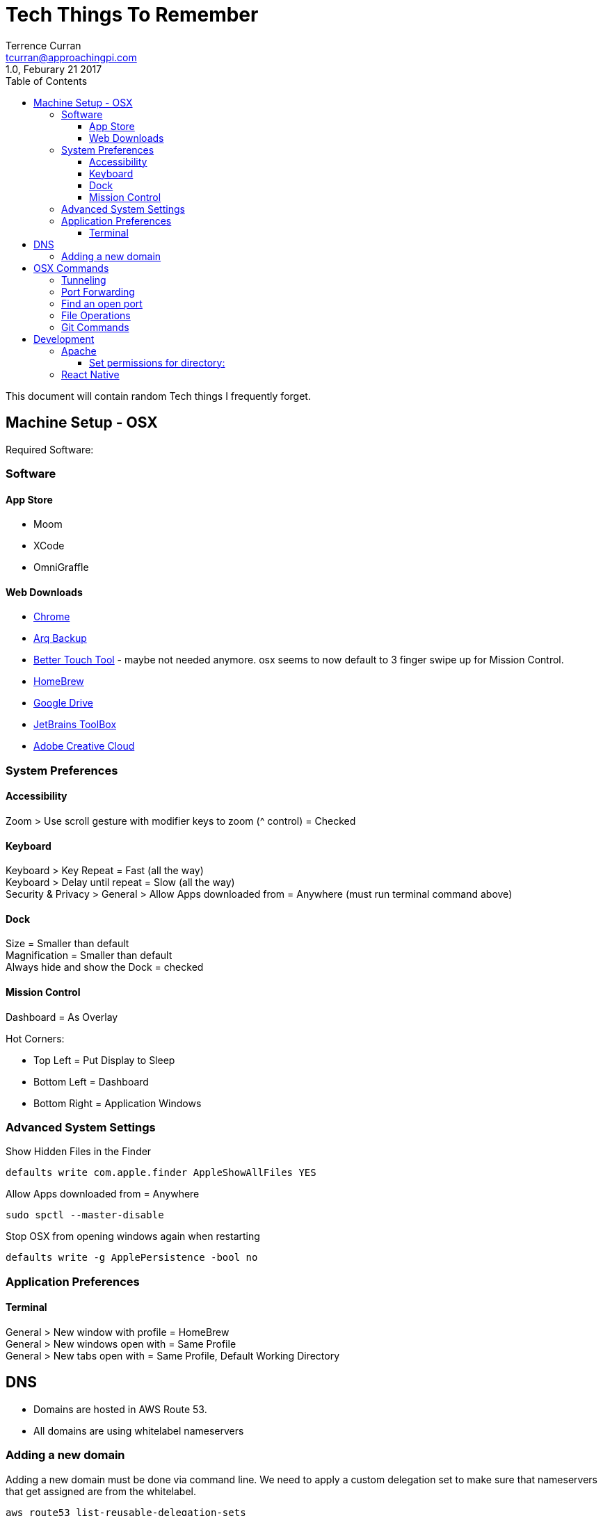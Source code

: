 = Tech Things To Remember
:author: Terrence Curran
:email: tcurran@approachingpi.com
:revnumber: 1.0
:revdate: Feburary 21 2017
:version-label!:
:sectanchors:
:doctype: book
:toc: left
:toclevels: 3
:sectnumlevels: 4
ifdef::backend-pdf[]
:pagenums:
endif::[]

This document will contain random Tech things I frequently forget.

== Machine Setup - OSX

Required Software:

=== Software

==== App Store

* Moom
* XCode
* OmniGraffle

==== Web Downloads

* http://www.google.com/chrome[Chrome]
* https://www.arqbackup.com/[Arq Backup]
* https://www.boastr.net/[Better Touch Tool] - maybe not needed anymore. osx seems to now default to 3 finger swipe up
for Mission Control.
* https://brew.sh/[HomeBrew]
* http://drive.google.com[Google Drive]
* https://www.jetbrains.com/toolbox/[JetBrains ToolBox]
* http://www.adobe.com/[Adobe Creative Cloud]

=== System Preferences

==== Accessibility

Zoom > Use scroll gesture with modifier keys to zoom (^ control) = Checked +

==== Keyboard
Keyboard > Key Repeat = Fast (all the way) +
Keyboard > Delay until repeat = Slow (all the way) +
Security & Privacy > General > Allow Apps downloaded from = Anywhere (must run terminal command above) +

==== Dock
Size = Smaller than default +
Magnification = Smaller than default +
Always hide and show the Dock = checked

==== Mission Control
Dashboard = As Overlay

Hot Corners:

* Top Left = Put Display to Sleep
* Bottom Left = Dashboard
* Bottom Right = Application Windows

=== Advanced System Settings

Show Hidden Files in the Finder

 defaults write com.apple.finder AppleShowAllFiles YES

Allow Apps downloaded from = Anywhere

 sudo spctl --master-disable

Stop OSX from opening windows again when restarting

 defaults write -g ApplePersistence -bool no

=== Application Preferences

==== Terminal

General > New window with profile = HomeBrew +
General > New windows open with = Same Profile +
General > New tabs open with = Same Profile, Default Working Directory

== DNS
* Domains are hosted in AWS Route 53.
* All domains are using whitelabel nameservers

=== Adding a new domain

Adding a new domain must be done via command line. We need to apply a custom delegation set to make sure that
nameservers that get assigned are from the whitelabel.

 aws route53 list-reusable-delegation-sets
 aws route53 create-hosted-zone --name domain.com --delegation-set-id "/delegationset/DELEGATEID" --caller-reference "domain.com-unique-id"

== OSX Commands
=== Tunneling

Tunnel IMAP

 sudo ssh -i /Users/tea/.ssh/id_rsa -N tea@linear -L 143/mail.mailserver.com/143

secure imap:

 sudo ssh -i /Users/tea/.ssh/id_rsa -N tea@linear -L 993/imap.gmail.com/993

secure pop:

 sudo ssh -i /Users/tea/.ssh/id_rsa -N tea@linear -L 995/localhost/995

SMTP:

 sudo ssh -i /Users/tea/.ssh/id_rsa -N tea@linear -L 25/localhost/25

Google Talk:

 ssh -i /Users/tea/.ssh/id_rsa -N tea@linear -L 5222/talk.google.com/5222

Proxy for AIM:

 ssh -i /Users/tea/.ssh/id_rsa -D 3128 -N tea@cosine


=== Port Forwarding

Forwards port 3307 to port 3306 for MySQL

 sudo ipfw add 3307 forward 127.0.0.1,3306 ip from any to any 3307 in

=== Find an open port

 lsof -n -i4TCP:$PORT | grep LISTEN
 lsof -n -iTCP:$PORT | grep LISTEN
 lsof -n -i:$PORT | grep LISTEN

from: https://stackoverflow.com/questions/4421633/who-is-listening-on-a-given-tcp-port-on-mac-os-x

=== File Operations

remove .svn directories recursively

 find . -name .svn -type d -exec rm -r '{}' \;

Remove deleted files from SVN

 svn rm $( svn status | sed -e '/^!/!d' -e 's/^!//' )


Compare two directories. (compares current to ../lib)

 find . -type f -exec cmp {} ../lib_/{} \;
 find . -type f -exec md5 {} ../lib_/{} \;

=== Git Commands

Remove all local branches that have been merged

  git branch --merged | egrep -v "(^\*|master|dev)" | xargs git branch -d

Remove all local branches even if they have not been merged !!! UNSAFE !!!

  git branch | egrep -v "(^\*|master|dev)" | xargs git branch -D

== Development

=== Apache

==== Set permissions for directory:

http://stackoverflow.com/questions/2001881/correct-owner-group-permissions-for-apache-2-site-files-folders-under-mac-os-x

This is the most restrictive and safest way I've found, as explained here for hypothetical
~/my/web/root/ directory for your web content:


	For each parent directory leading to your web root (e.g. ~/my, ~/my/web, ~/my/web/root):
		chmod go-rwx DIR (nobody other than owner can access content)
		chmod go+x DIR (to allow "users" including _www to "enter" the dir)
	sudo chgrp -R _www ~/my/web/root (all web content is now group _www)
	chmod -R go-rwx ~/my/web/root (nobody other than owner can access web content)
	chmod -R g+rx ~/my/web/root (all web content is now readable/executable/enterable by _www)


=== React Native

Clear Cache

 watchman watch-del-all && rm -rf node_modules/ && npm cache clean && npm install && npm start -- --reset-cache







